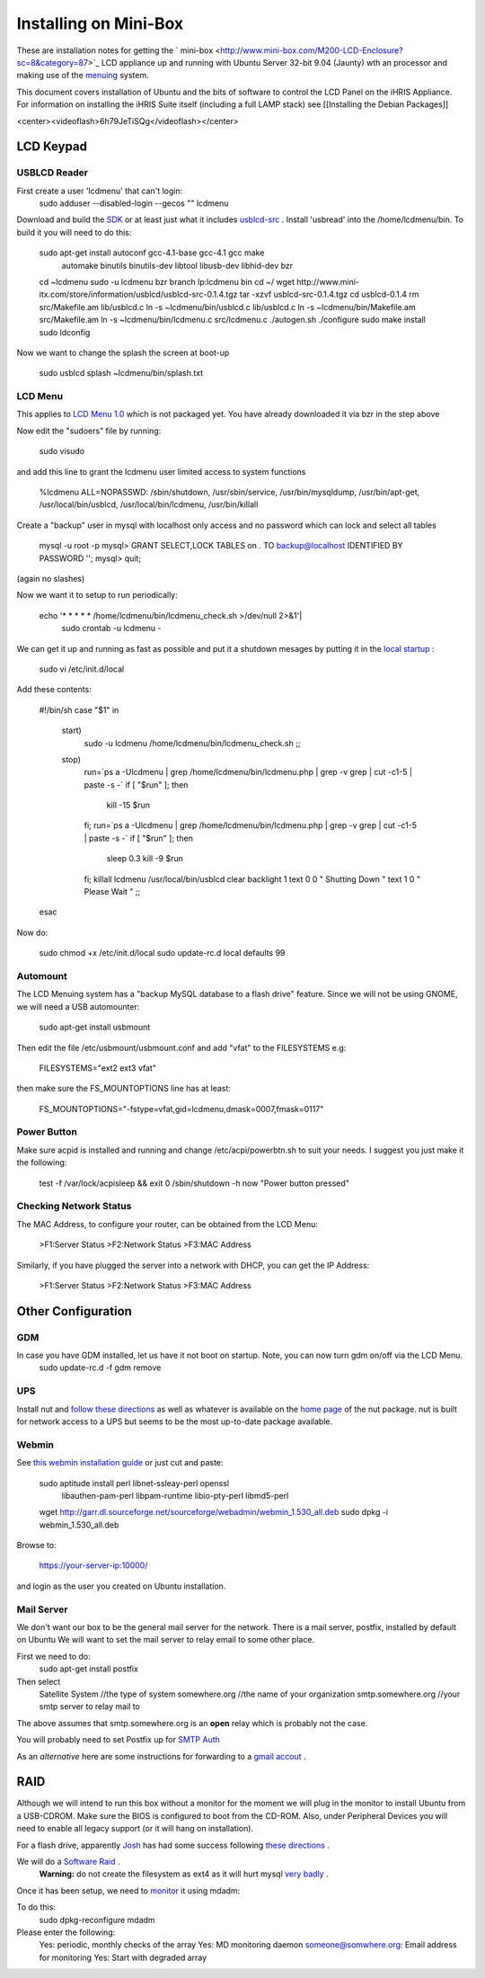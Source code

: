 Installing on Mini-Box
======================

These are installation notes for getting the  ` mini-box <http://www.mini-box.com/M200-LCD-Enclosure?sc=8&category=87>`_  LCD appliance up and running with Ubuntu Server 32-bit 9.04 (Jaunty) wth an  processor and making use of the  `menuing <https://launchpad.net/lcdmenu>`_  system.

This document covers installation of Ubuntu and the bits of software to control the LCD Panel on the iHRIS Appliance.  For information on installing the iHRIS Suite itself (including a full LAMP stack) see [[Installing the Debian Packages]]

.. image:: images/Mini-box-ihris-suite.jpg
    :align: center

<center><videoflash>6h79JeTiSQg</videoflash></center>

LCD Keypad
^^^^^^^^^^

USBLCD Reader
~~~~~~~~~~~~~
First create a user 'lcdmenu' that can't login:
  sudo adduser --disabled-login --gecos "" lcdmenu 

Download and build the  `SDK <http://resources.mini-box.com/online/picoLCD%2020x2%20(OEM)/Software/Linux/SDKSource/picoLCD20x2-SDK-0.1.7.tgz>`_  or at least just what it includes  `usblcd-src <http://www.mini-itx.com/store/information/usblcd/usblcd-src-0.1.4.tgz>`_ .  Install 'usbread' into the /home/lcdmenu/bin.  To build it you will need to do this:

 sudo apt-get install autoconf gcc-4.1-base gcc-4.1 gcc make \
      automake binutils binutils-dev libtool libusb-dev \
      libhid-dev bzr
 cd ~lcdmenu
 sudo -u lcdmenu bzr branch lp:lcdmenu bin
 cd ~/
 wget http://www.mini-itx.com/store/information/usblcd/usblcd-src-0.1.4.tgz
 tar -xzvf usblcd-src-0.1.4.tgz
 cd usblcd-0.1.4
 rm src/Makefile.am lib/usblcd.c
 ln -s ~lcdmenu/bin/usblcd.c lib/usblcd.c
 ln -s ~lcdmenu/bin/Makefile.am src/Makefile.am
 ln -s ~lcdmenu/bin/lcdmenu.c src/lcdmenu.c
 ./autogen.sh
 ./configure
 sudo make install
 sudo ldconfig

Now we want to change the splash the screen at boot-up

 sudo usblcd splash ~lcdmenu/bin/splash.txt

LCD Menu
~~~~~~~~
This applies to  `LCD Menu 1.0 <https://code.launchpad.net/~intrahealth+informatics/lcdmenu/dev-1.0>`_  which is not packaged yet. You have already downloaded it via bzr in the step above

Now edit the "sudoers" file by running:

 sudo visudo 

and add this line to grant the lcdmenu user limited access to system functions

 %lcdmenu ALL=NOPASSWD: /sbin/shutdown, /usr/sbin/service, /usr/bin/mysqldump, /usr/bin/apt-get, /usr/local/bin/usblcd, /usr/local/bin/lcdmenu, /usr/bin/killall

Create a "backup" user in mysql with localhost only access and no password which can lock and select all tables

   mysql -u root -p
   mysql> GRANT SELECT,LOCK TABLES on *.* TO backup@localhost IDENTIFIED BY PASSWORD \'\';
   mysql> quit;

(again no slashes)

Now we want it to setup to run periodically:

 echo '* * * * * /home/lcdmenu/bin/lcdmenu_check.sh >/dev/null 2>&1'|\
      sudo crontab -u lcdmenu -

We can get it up and running as fast as possible and put it a shutdown mesages by putting it in the  `local startup <https://help.ubuntu.com/community/RcLocalHowto>`_ :

 sudo vi /etc/init.d/local

Add these contents:

 #!/bin/sh 
 case "$1" in
  start)
    sudo -u lcdmenu /home/lcdmenu/bin/lcdmenu_check.sh
    ;;
  stop)
    run=`ps a -Ulcdmenu | grep /home/lcdmenu/bin/lcdmenu.php | grep -v grep | cut -c1-5 | paste -s -`
    if [   "$run" ]; then
         kill -15 $run
    fi;
    run=`ps a -Ulcdmenu | grep /home/lcdmenu/bin/lcdmenu.php | grep -v grep | cut -c1-5 | paste -s -`
    if [   "$run" ]; then
         sleep 0.3
         kill -9 $run
    fi;
    killall lcdmenu
    /usr/local/bin/usblcd clear backlight 1 text 0 0  "   Shutting Down   " text 1	0 "    Please Wait  "
    ;;
 esac

Now do:

 sudo chmod +x /etc/init.d/local
 sudo update-rc.d local defaults 99

Automount
~~~~~~~~~
The LCD Menuing system has a "backup MySQL database to a flash drive" feature.  Since we will not be using GNOME, we will need a USB automounter:

   sudo apt-get install usbmount

Then edit the file /etc/usbmount/usbmount.conf and add "vfat" to the FILESYSTEMS e.g:

    FILESYSTEMS="ext2 ext3 vfat"

then make sure the FS_MOUNTOPTIONS line has at least:

    FS_MOUNTOPTIONS="-fstype=vfat,gid=lcdmenu,dmask=0007,fmask=0117"

Power Button
~~~~~~~~~~~~
Make sure acpid is installed and running and change /etc/acpi/powerbtn.sh to suit your needs. I suggest you just make it the following:

 test -f /var/lock/acpisleep && exit 0
 /sbin/shutdown -h now "Power button pressed"

Checking Network Status
~~~~~~~~~~~~~~~~~~~~~~~
The MAC Address, to configure your router, can be obtained from the LCD Menu:

 >F1:Server Status
 >F2:Network Status
 >F3:MAC Address

Similarly, if you have plugged the server into a network with DHCP, you can get the IP Address:

 >F1:Server Status
 >F2:Network Status
 >F3:MAC Address

Other Configuration
^^^^^^^^^^^^^^^^^^^

GDM
~~~
In case you have GDM installed, let us have it not boot on startup.  Note, you can now turn gdm on/off via the LCD Menu.
 sudo update-rc.d -f gdm remove

UPS
~~~

Install nut and  `follow these directions <http://www.crn.com/white-box/199000818>`_  as well as whatever is available on the  `home page <http://www.networkupstools.org/>`_  of the nut package.  nut is built for network access to a UPS but seems to be the most up-to-date package available.

Webmin
~~~~~~

See  `this webmin installation guide <http://www.ubuntugeek.com/ubuntu-serverinstall-gui-and-webmin-in-ubuntu-810-intrepid-ibex-guide.html>`_  or just cut and paste:

 sudo aptitude install perl libnet-ssleay-perl openssl \
      libauthen-pam-perl libpam-runtime libio-pty-perl libmd5-perl
 wget http://garr.dl.sourceforge.net/sourceforge/webadmin/webmin_1.530_all.deb
 sudo dpkg -i webmin_1.530_all.deb

Browse to: 

 https://your-server-ip:10000/

and login as the user you created on Ubuntu installation.

Mail Server
~~~~~~~~~~~
We don't want our box to be the general mail server for the network. There is a mail server, postfix, installed by default on Ubuntu  We will want to set the mail server to relay email to some other place.

First we need to do:
 sudo apt-get install postfix

Then select
  Satellite System     //the type of system
  somewhere.org        //the name of your organization
  smtp.somewhere.org   //your smtp server to relay mail to

The above assumes that smtp.somewhere.org is an **open**  relay which is probably not the case.

You will probably need to set Postfix up for  `SMTP Auth <http://postfix.state-of-mind.de/patrick.koetter/smtpauth/smtp_auth_mailservers.html>`_ 

As an *alternative*  here are some  instructions for forwarding to a  `gmail accout <http://ubuntu-tutorials.com/tag/relayhost/>`_ .

RAID
^^^^
Although we will intend to run this box without a monitor for the moment we will plug in the monitor to install Ubuntu from a USB-CDROM. Make sure the BIOS is configured to boot from the CD-ROM.  Also, under Peripheral Devices you will need to enable all legacy support (or it will hang on installation).

For a flash drive, apparently  `Josh <http://suereth.blogspot.com/2008/03/my-new-toy-installing-ubuntu.html>`_  has had some success following  `these directions <http://edoceo.com/liber/ubuntu-live-usb>`_ .

We will do a  `Software Raid <http://advosys.ca/viewpoints/2007/04/setting-up-software-raid-in-ubuntu-server/>`_ .  
 **Warning:**  do not create the filesystem as ext4 as it will hurt mysql  `very badly <http://ubuntuforums.org/showthread.php?t=1313834>`_ .
Once it has been setup, we need to  `monitor <http://ubuntuforums.org/showthread.php?t=237582>`_  it using mdadm:

To do this:
 sudo dpkg-reconfigure mdadm

Please enter the following:
  Yes: periodic, monthly checks of the array
  Yes: MD monitoring daemon
  someone@somwhere.org:  Email address for monitoring
  Yes: Start with degraded array

